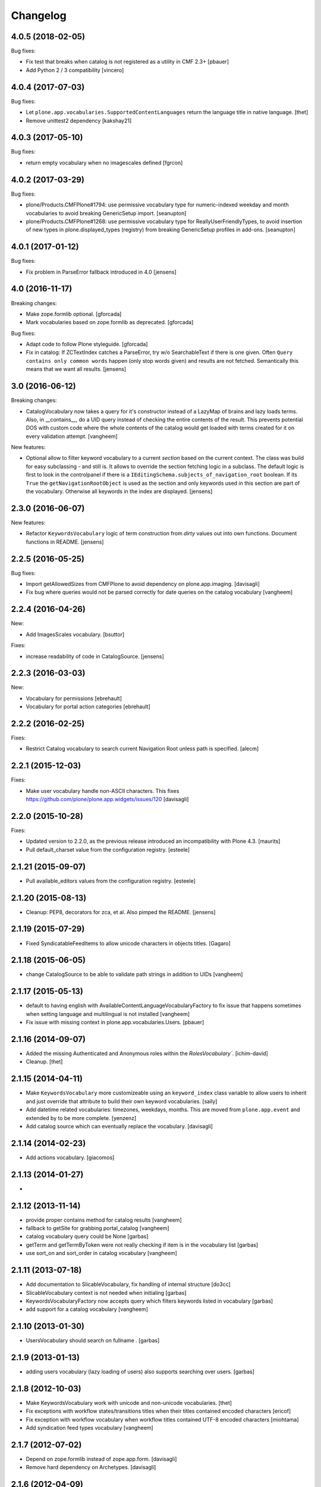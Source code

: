Changelog
=========

4.0.5 (2018-02-05)
------------------

Bug fixes:

- Fix test that breaks when catalog is not registered as a utility in CMF 2.3+
  [pbauer]

- Add Python 2 / 3 compatibility
  [vincero]


4.0.4 (2017-07-03)
------------------

Bug fixes:

- Let ``plone.app.vocabularies.SupportedContentLanguages`` return the language title in native language.
  [thet]

- Remove unittest2 dependency
  [kakshay21]


4.0.3 (2017-05-10)
------------------

Bug fixes:

- return empty vocabulary when no imagescales defined
  [fgrcon]


4.0.2 (2017-03-29)
------------------

Bug fixes:

- plone/Products.CMFPlone#1794: use permissive vocabulary type
  for numeric-indexed weekday and month vocabularies
  to avoid breaking GenericSetup import.
  [seanupton]

- plone/Products.CMFPlone#1268: use permissive vocabulary type
  for ReallyUserFriendlyTypes, to avoid insertion of new types
  in plone.displayed_types (registry) from breaking GenericSetup
  profiles in add-ons.
  [seanupton]


4.0.1 (2017-01-12)
------------------

Bug fixes:

- Fix problem in ParseError fallback introduced in 4.0
  [jensens]


4.0 (2016-11-17)
----------------

Breaking changes:

- Make zope.formlib optional.
  [gforcada]

- Mark vocabularies based on zope.formlib as deprecated.
  [gforcada]

Bug fixes:

- Adapt code to follow Plone styleguide.
  [gforcada]

- Fix in catalog: If ZCTextIndex catches a ParseError, try w/o SearchableText if there is one given.
  Often ``Query contains only common words`` happen (only stop words given) and results are not fetched.
  Semantically this means that we want all results.
  [jensens]

3.0 (2016-06-12)
----------------

Breaking changes:

- CatalogVocabulary now takes a query for it's constructor instead of a LazyMap of brains
  and lazy loads terms. Also, in __contains__, do a UID query instead of checking the
  entire contents of the result. This prevents potential DOS with custom code where the
  whole contents of the catalog would get loaded with terms created for it on every
  validation attempt.
  [vangheem]

New features:

- Optional allow to filter keyword vocabulary to a current *section* based on the current context.
  The class was build for easy subclassing - and still is.
  It allows to override the section fetching logic in a subclass.
  The default logic is first to look in the controlpanel if there is a ``IEditingSchema.subjects_of_navigation_root`` boolean.
  If its ``True`` the ``getNavigationRootObject`` is used as the section and only keywords used in this section are part of the vocabulary.
  Otherwise all keywords in the index are displayed.
  [jensens]


2.3.0 (2016-06-07)
------------------

New features:

- Refactor ``KeywordsVocabulary`` logic of term construction from  *dirty* values out into own functions.
  Document functions in README.
  [jensens]


2.2.5 (2016-05-25)
------------------

Bug fixes:

- Import getAllowedSizes from CMFPlone to avoid dependency on plone.app.imaging.
  [davisagli]

- Fix bug where queries would not be parsed correctly for date queries on the catalog
  vocabulary
  [vangheem]


2.2.4 (2016-04-26)
------------------

New:

- Add ImagesScales vocabulary.
  [bsuttor]

Fixes:

- increase readability of code in CatalogSource.
  [jensens]


2.2.3 (2016-03-03)
------------------

New:

- Vocabulary for permissions
  [ebrehault]

- Vocabulary for portal action categories
  [ebrehault]


2.2.2 (2016-02-25)
------------------

Fixes:

- Restrict Catalog vocabulary to search current Navigation Root unless
  path is specified.
  [alecm]


2.2.1 (2015-12-03)
------------------

Fixes:

- Make user vocabulary handle non-ASCII characters.
  This fixes https://github.com/plone/plone.app.widgets/issues/120
  [davisagli]


2.2.0 (2015-10-28)
------------------

Fixes:

- Updated version to 2.2.0, as the previous release introduced an
  incompatibility with Plone 4.3.
  [maurits]

- Pull default_charset value from the configuration registry.
  [esteele]


2.1.21 (2015-09-07)
-------------------

- Pull available_editors values from the configuration registry.
  [esteele]


2.1.20 (2015-08-13)
-------------------

- Cleanup: PEP8, decorators for zca, et al. Also pimped the README.
  [jensens]


2.1.19 (2015-07-29)
-------------------

- Fixed SyndicatableFeedItems to allow unicode characters in objects titles.
  [Gagaro]


2.1.18 (2015-06-05)
-------------------

- change CatalogSource to be able to validate
  path strings in addition to UIDs
  [vangheem]


2.1.17 (2015-05-13)
-------------------

- default to having english with AvailableContentLanguageVocabularyFactory
  to fix issue that happens sometimes when setting language and multilingual
  is not installed
  [vangheem]

- Fix issue with missing context in plone.app.vocabularies.Users.
  [pbauer]


2.1.16 (2014-09-07)
-------------------

- Added the missing Authenticated and Anonymous roles within the
  `RolesVocabulary``.
  [ichim-david]

- Cleanup.
  [thet]


2.1.15 (2014-04-11)
-------------------

- Make ``KeywordsVocabulary`` more customizeable using an ``keyword_index``
  class variable to allow users to inherit and just override that attribute
  to build their own keyword vocabularies.
  [saily]

- Add datetime related vocabularies: timezones, weekdays, months.
  This are moved from ``plone.app.event`` and extended by to be more
  complete.
  [yenzenz]

- Add catalog source which can eventually replace the vocabulary.
  [davisagli]


2.1.14 (2014-02-23)
-------------------

- Add actions vocabulary.
  [giacomos]


2.1.13 (2014-01-27)
-------------------

-

2.1.12 (2013-11-14)
-------------------

- provide proper contains method for catalog results
  [vangheem]

- fallback to getSite for grabbing portal_catalog
  [vangheem]

- catalog vocabulary query could be None
  [garbas]

- getTerm and getTermByToken were not really checking if item is in the
  vocabulary list
  [garbas]

- use sort_on and sort_order in catalog vocabulary
  [vangheem]

2.1.11 (2013-07-18)
-------------------

- Add documentation to SlicableVocabulary, fix handling of internal structure
  [do3cc]

- SlicableVocabulary context is not needed when initialing
  [garbas]

- KeywordsVocabularyFactory now accepts query which filters keywords listed in vocabulary
  [garbas]

- add support for a catalog vocabulary
  [vangheem]


2.1.10 (2013-01-30)
-------------------

- UsersVocabulary should search on fullname .
  [garbas]


2.1.9 (2013-01-13)
------------------

- adding users vocabulary (lazy loading of users) also supports searching over
  users.
  [garbas]


2.1.8 (2012-10-03)
------------------

- Make KeywordsVocabulary work with unicode and non-unicode vocabularies.
  [thet]

- Fix exceptions with workflow states/transitions titles when their titles
  contained encoded characters [ericof]

- Fix exception with workflow vocabulary when workflow titles contained UTF-8 encoded
  characters [miohtama]

- Add syndication feed types vocabulary
  [vangheem]


2.1.7 (2012-07-02)
------------------

- Depend on zope.formlib instead of zope.app.form.
  [davisagli]

- Remove hard dependency on Archetypes.
  [davisagli]

2.1.6 (2012-04-09)
------------------

- Made our mock queryUtility in the tests more life like.  This avoids
  test failures in combination with zope.pagetemplate 3.6.0 or higher.
  [maurits]


2.1.5 - 2011-12-22
------------------

- Ensure that the keywords vocabulary term titles are unicode values,
  as per zope.schema.interfaces.ITitledTokenizedTerm.
  [mj]


2.1.4 - 2011-12-22
------------------

- Ensure that the keywords vocabulary term tokens are 7-bit values,
  as per zope.schema.interfaces.ITokenizedTerm.
  [mj]


2.1.3 - 2011-07-04
------------------

- Roles vocabulary is translated and sorted by translated role id.
  Fixes http://dev.plone.org/plone/ticket/11958.
  [WouterVH]


2.1.2 - 2011-04-21
------------------

- Types vocabularies are sorted by translated titles.
  [thomasdesvenain]

- Add MANIFEST.in.
  [WouterVH]

- Transitions vocabulary is translated and sorted by transition id.
  [thomasdesvenain]


2.1.1 - 2011-03-02
------------------

- Exclude 'text/x-plone-outputfilters-html' from the allowable content types
  vocabulary.
  [davisagli]


2.1 - 2011-02-10
----------------

- Remove "Discussion Item" from BAD_TYPES vocabulary.
  [timo]


2.0.2 - 2010-10-27
------------------

- Translation of workflow states vocabularies didn't work in some contexts.
  [thomasdesvenain]


2.0.1 - 2010-07-18
------------------

- Update license to GPL version 2 only.
  [hannosch]


2.0 - 2010-07-01
----------------

- Internationalized editor label (especially for 'None' value).
  [thomasdesvenain]


2.0b4 - 2010-06-13
------------------

- Use the standard libraries doctest module.
  [hannosch]


2.0b3 - 2010-04-07
------------------

- Add a vocabulary to list all Keywords (via the Subject index).
  [esteele]

- Avoid ConstraintNotSatisfied-error when GS-importing the default navigation
  portlet. Fixes https://dev.plone.org/plone/ticket/8380
  [WouterVH]


2.0b2 - 2010-01-24
------------------

- In the skins vocabulary, give the 'Plone Default' skin the title '(Unstyled)'
  to reduce confusion, now that Sunburst is actually the default.
  [davisagli]


2.0b1 - 2009-12-27
------------------

- Added missing zope.browser dependency.
  [hannosch]


2.0a2 - 2009-12-16
------------------

- Avoid the last use of ``SimpleVocabulary.fromItems``. This refs
  http://dev.plone.org/plone/ticket/6480.
  [hannosch]

- Removed funky Acquisition handling for vocabularies inside addforms. This
  closes http://dev.plone.org/plone/ticket/9408.
  [hannosch]


2.0a1 - 2009-11-14
------------------

- Avoid dependencies on zope.app.pagetemplate and zope.app.schema.
  [hannosch]

- Added AvailableEditors vocabulary.
  [robgietema]

- Removed ChangeSet from the BAD_TYPES as this is not a portal type anymore.
  [maurits]

- Use the ITerms interface from the new zope.browser package.
  [hannosch]

- Specified package dependencies.
  [hannosch]


1.0.6 - 2008-11-06
------------------

- Made the tests forward-compatible with Python 2.6.
  [hannosch]

- The QuerySearchableTextSourceView made terms with string titles. However
  zope.app.form.browser.source assumes it to be unicode, with the result that
  you get unicode errors if you have non-ascii characters. [regebro]


1.0.5 - 2008-08-18
------------------

- Documentation updates.
  [hannosch]


1.0.4 - 2008-03-09
------------------

- Added option to omit the current folder in a browse query, this is used
  for the UberSelectionWidget.
  [fschulze]


1.0.3 - 2008-02-13
------------------

- Added tests for the catalog, groups and users sources. Fixed three bugs,
  where a LookupError was not raised.
  [hannosch]

- Added tests for the special term classes.
  [hannosch]

- Added tests for the language, security, skins, types and
  workflow vocabularies.
  [hannosch]


1.0.2 - 2007-12-24
------------------

- Fixed invalid context argument passed into the translation machinery in
  the workflow state vocabulary. This fixes
  http://dev.plone.org/plone/ticket/7492.
  [hannosch]

- Added optional default query string to searchable text source.
  [fschulze]

- Correct name for attributes.
  [wichert]


1.0.1 - 2007-08-17
------------------

- Fixed catalog vocabulary when dealing with the degenerate-case of
  an empty value. This makes it work better with the UberSelectionWidget.
  [optilude]

- Made catalog vocabulary less fragile for simple/short queries.
  [optilude]


1.0 - 2007-08-14
----------------

- Fixed ReallyUserFriendlyTypesVocabulary to include the Messages for
  type names. This refs http://dev.plone.org/plone/ticket/6911.
  [hannosch]


1.0rc3 - 2007-07-28
-------------------

- Fixed missing history.
  [hannosch]


1.0rc2 - 2007-07-27
-------------------

- Fixed to return localized workflow state names.
  [deo]


1.0rc1 - 2007-07-09
-------------------

- Added new ReallyUserFriendlyTypes and a BAD_TYPES list, which are used
  to filter out types which are not content types at all.
  [hannosch]

- Added new AvailableContentLanguages and SupportedContentLanguages
  vocabularies.
  [hannosch]

- If we have a users vocabulary, we should have a groups one :)
  [optilude]

- Make use of description-aware terms
  [optilude]

- Allow parameterisation of the query, so that we can restrict to
  folders-only, for example.
  [optilude]

- Add a user source, so that we can use the UberSelectionWidget on users.
  [optilude]


1.0b3 - 2007-05-1
-----------------

- Back to getToolByName we go.
  [wichert]


1.0b2 - 2007-03-23
------------------

- Replaced getToolByName with getUtility.
  [hannosch]


1.0b1 - 2007-03-05
------------------

- Added workflow vocabulary.
  [optilude]

- Added UserFriendlyTypes vocabulary.
  [hannosch]


1.0a2 - 2007-02-06
------------------

- Some initial vocabularies.
  [hannosch, optilude]

- Initial package structure.
  [zopeskel]
